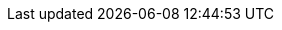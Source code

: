 // Auto-generated file: D:\MyCode\zama\demo\frontend\web\src\utils\upload\utils-payment-upload.adoc
// Generated at: 2025-10-20T19:12:22.911Z